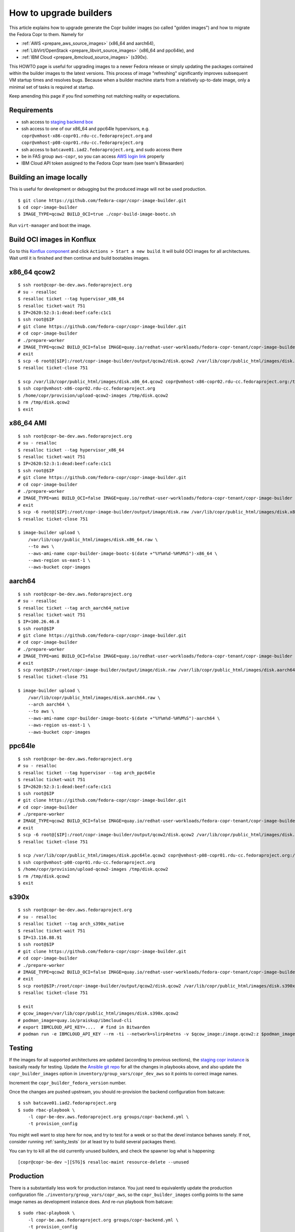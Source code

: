 .. _how_to_upgrade_builders:

How to upgrade builders
=======================

This article explains how to upgrade generate the Copr builder images (so called
"golden images") and how to migrate the Fedora Copr to them.  Namely for

- :ref:`AWS <prepare_aws_source_images>` (x86_64 and aarch64),
- :ref:`LibVirt/OpenStack <prepare_libvirt_source_images>` (x86_64 and ppc64le), and
- :ref:`IBM Cloud <prepare_ibmcloud_source_images>` (s390x).

This HOWTO page is useful for upgrading images to a newer Fedora release or
simply updating the packages contained within the builder images to the latest
versions.  This process of image "refreshing" significantly improves subsequent
VM startup times and resolves bugs.  Because when a builder machine starts from
a relatively up-to-date image, only a minimal set of tasks is required at
startup.

Keep amending this page if you find something not matching reality or
expectations.

Requirements
------------

* ssh access to `staging backend box`_
* ssh access to one of our x86_64 and ppc64le hypervisors, e.g.
  ``copr@vmhost-x86-copr01.rdu-cc.fedoraproject.org`` and
  ``copr@vmhost-p08-copr01.rdu-cc.fedoraproject.org``
* ssh access to ``batcave01.iad2.fedoraproject.org``, and sudo access there
* be in FAS group ``aws-copr``, so you can access `AWS login link`_ properly
* IBM Cloud API token assigned to the Fedora Copr team (see team's Bitwaarden)



Building an image locally
-------------------------

This is useful for development or debugging but the produced image will not be
used production.

::

   $ git clone https://github.com/fedora-copr/copr-image-builder.git
   $ cd copr-image-builder
   $ IMAGE_TYPE=qcow2 BUILD_OCI=true ./copr-build-image-bootc.sh

Run ``virt-manager`` and boot the image.


Build OCI images in Konflux
---------------------------

Go to this `Konflux component`_ and click ``Actions > Start a new build``.
It will build OCI images for all architectures. Wait until it is finished and
then continue and build bootables images.


.. _prepare_libvirt_source_images:

x86_64 qcow2
------------

::

   $ ssh root@copr-be-dev.aws.fedoraproject.org
   # su - resalloc
   $ resalloc ticket --tag hypervisor_x86_64
   $ resalloc ticket-wait 751
   $ IP=2620:52:3:1:dead:beef:cafe:c1c1
   $ ssh root@$IP
   # git clone https://github.com/fedora-copr/copr-image-builder.git
   # cd copr-image-builder
   # ./prepare-worker
   # IMAGE_TYPE=qcow2 BUILD_OCI=false IMAGE=quay.io/redhat-user-workloads/fedora-copr-tenant/copr-image-builder ./copr-build-image-bootc.sh
   # exit
   $ scp -6 root@[$IP]:/root/copr-image-builder/output/qcow2/disk.qcow2 /var/lib/copr/public_html/images/disk.x86_64.qcow2
   $ resalloc ticket-close 751

   $ scp /var/lib/copr/public_html/images/disk.x86_64.qcow2 copr@vmhost-x86-copr02.rdu-cc.fedoraproject.org:/tmp/disk.qcow2
   $ ssh copr@vmhost-x86-copr02.rdu-cc.fedoraproject.org
   $ /home/copr/provision/upload-qcow2-images /tmp/disk.qcow2
   $ rm /tmp/disk.qcow2
   $ exit


.. _prepare_aws_source_images:

x86_64 AMI
----------

::

   $ ssh root@copr-be-dev.aws.fedoraproject.org
   # su - resalloc
   $ resalloc ticket --tag hypervisor_x86_64
   $ resalloc ticket-wait 751
   $ IP=2620:52:3:1:dead:beef:cafe:c1c1
   $ ssh root@$IP
   # git clone https://github.com/fedora-copr/copr-image-builder.git
   # cd copr-image-builder
   # ./prepare-worker
   # IMAGE_TYPE=ami BUILD_OCI=false IMAGE=quay.io/redhat-user-workloads/fedora-copr-tenant/copr-image-builder ./copr-build-image-bootc.sh
   # exit
   $ scp -6 root@[$IP]:/root/copr-image-builder/output/image/disk.raw /var/lib/copr/public_html/images/disk.x86_64.raw
   $ resalloc ticket-close 751

   $ image-builder upload \
       /var/lib/copr/public_html/images/disk.x86_64.raw \
       --to aws \
       --aws-ami-name copr-builder-image-bootc-$(date +"%Y%m%d-%H%M%S")-x86_64 \
       --aws-region us-east-1 \
       --aws-bucket copr-images


aarch64
-------

::

   $ ssh root@copr-be-dev.aws.fedoraproject.org
   # su - resalloc
   $ resalloc ticket --tag arch_aarch64_native
   $ resalloc ticket-wait 751
   $ IP=100.26.46.8
   $ ssh root@$IP
   # git clone https://github.com/fedora-copr/copr-image-builder.git
   # cd copr-image-builder
   # ./prepare-worker
   # IMAGE_TYPE=ami BUILD_OCI=false IMAGE=quay.io/redhat-user-workloads/fedora-copr-tenant/copr-image-builder ./copr-build-image-bootc.sh
   # exit
   $ scp root@$IP:/root/copr-image-builder/output/image/disk.raw /var/lib/copr/public_html/images/disk.aarch64.raw
   $ resalloc ticket-close 751

   $ image-builder upload \
       /var/lib/copr/public_html/images/disk.aarch64.raw \
       --arch aarch64 \
       --to aws \
       --aws-ami-name copr-builder-image-bootc-$(date +"%Y%m%d-%H%M%S")-aarch64 \
       --aws-region us-east-1 \
       --aws-bucket copr-images


ppc64le
-------

::

   $ ssh root@copr-be-dev.aws.fedoraproject.org
   # su - resalloc
   $ resalloc ticket --tag hypervisor --tag arch_ppc64le
   $ resalloc ticket-wait 751
   $ IP=2620:52:3:1:dead:beef:cafe:c1c1
   $ ssh root@$IP
   # git clone https://github.com/fedora-copr/copr-image-builder.git
   # cd copr-image-builder
   # ./prepare-worker
   # IMAGE_TYPE=qcow2 BUILD_OCI=false IMAGE=quay.io/redhat-user-workloads/fedora-copr-tenant/copr-image-builder ./copr-build-image-bootc.sh
   # exit
   $ scp -6 root@[$IP]:/root/copr-image-builder/output/qcow2/disk.qcow2 /var/lib/copr/public_html/images/disk.ppc64le.qcow2
   $ resalloc ticket-close 751

   $ scp /var/lib/copr/public_html/images/disk.ppc64le.qcow2 copr@vmhost-p08-copr01.rdu-cc.fedoraproject.org:/tmp/disk.qcow2
   $ ssh copr@vmhost-p08-copr01.rdu-cc.fedoraproject.org
   $ /home/copr/provision/upload-qcow2-images /tmp/disk.qcow2
   $ rm /tmp/disk.qcow2
   $ exit


.. _prepare_ibmcloud_source_images:

s390x
-----

::

   $ ssh root@copr-be-dev.aws.fedoraproject.org
   # su - resalloc
   $ resalloc ticket --tag arch_s390x_native
   $ resalloc ticket-wait 751
   $ IP=13.116.88.91
   $ ssh root@$IP
   # git clone https://github.com/fedora-copr/copr-image-builder.git
   # cd copr-image-builder
   # ./prepare-worker
   # IMAGE_TYPE=qcow2 BUILD_OCI=false IMAGE=quay.io/redhat-user-workloads/fedora-copr-tenant/copr-image-builder ./copr-build-image-bootc.sh
   # exit
   $ scp root@$IP:/root/copr-image-builder/output/qcow2/disk.qcow2 /var/lib/copr/public_html/images/disk.s390x.qcow2
   $ resalloc ticket-close 751

   $ exit
   # qcow_image=/var/lib/copr/public_html/images/disk.s390x.qcow2
   # podman_image=quay.io/praiskup/ibmcloud-cli
   # export IBMCLOUD_API_KEY=....  # find in Bitwarden
   # podman run -e IBMCLOUD_API_KEY --rm -ti --network=slirp4netns -v $qcow_image:/image.qcow2:z $podman_image upload-image



.. _testing:

Testing
-------

If the images for all supported architectures are updated (according to previous
sections), the `staging copr instance`_ is basically ready for testing.  Update
the `Ansible git repo`_ for all the changes in playbooks above, and also update
the ``copr_builder_images`` option in ``inventory/group_vars/copr_dev_aws`` so
it points to correct image names.

Increment the ``copr_builder_fedora_version`` number.

Once the changes are pushed upstream, you should re-provision the backend
configuration from batcave::

    $ ssh batcave01.iad2.fedoraproject.org
    $ sudo rbac-playbook \
        -l copr-be-dev.aws.fedoraproject.org groups/copr-backend.yml \
        -t provision_config

You might well want to stop here for now, and try to test for a week or so that
the devel instance behaves sanely.  If not, consider running
:ref:`sanity_tests` (or at least try to build several packages there).

You can try to kill all the old currently unused builders, and check the spawner
log what is happening::

    [copr@copr-be-dev ~][STG]$ resalloc-maint resource-delete --unused


Production
----------

There is a substantially less work for production instance. You just need to
equivalently update the production configuration file
``./inventory/group_vars/copr_aws``, so the ``copr_builder_images`` config
points to the same image names as development instance does.  And re-run
playbook from batcave::

    $ sudo rbac-playbook \
        -l copr-be.aws.fedoraproject.org groups/copr-backend.yml \
        -t provision_config

Optionally, when you need to propagate the new images quickly, you can terminate
the old but currently unused builders by::

    $ su - resalloc
    $ resalloc-maint resource-delete --unused

Cleanup
-------

When everything is up and running the new version, do not forget to delete the
old AMIs and associated snapshots from AWS.

.. _`staging backend box`: https://copr-be-dev.cloud.fedoraproject.org
.. _`Fedora Cloud page`: https://fedoraproject.org/cloud/download
.. _`Alternate Architectures page`:  https://alt.fedoraproject.org/alt
.. _`Koji compose directory listing`: https://kojipkgs.fedoraproject.org/compose/cloud/
.. _`Ansible git repo`: https://infrastructure.fedoraproject.org/cgit/ansible.git/
.. _`staging copr instance`: https://copr.stg.fedoraproject.org
.. _`AWS login link`: https://id.fedoraproject.org/saml2/SSO/Redirect?SPIdentifier=urn:amazon:webservices&RelayState=https://console.aws.amazon.com
.. _`ibmcloud tool is not FLOSS`: https://github.com/IBM-Cloud/ibm-cloud-cli-release/issues/162
.. _`container image for uploading`: https://github.com/praiskup/ibmcloud-cli-fedora-container
.. _`Z Architecture`: https://www.ibm.com/it-infrastructure/z
.. _`OSU Open Source Lab`: https://osuosl.org/
.. _`Konflux component`: https://konflux-ui.apps.kflux-prd-rh02.0fk9.p1.openshiftapps.com/ns/fedora-copr-tenant/applications/fedora-copr-builder/components/copr-image-builder
